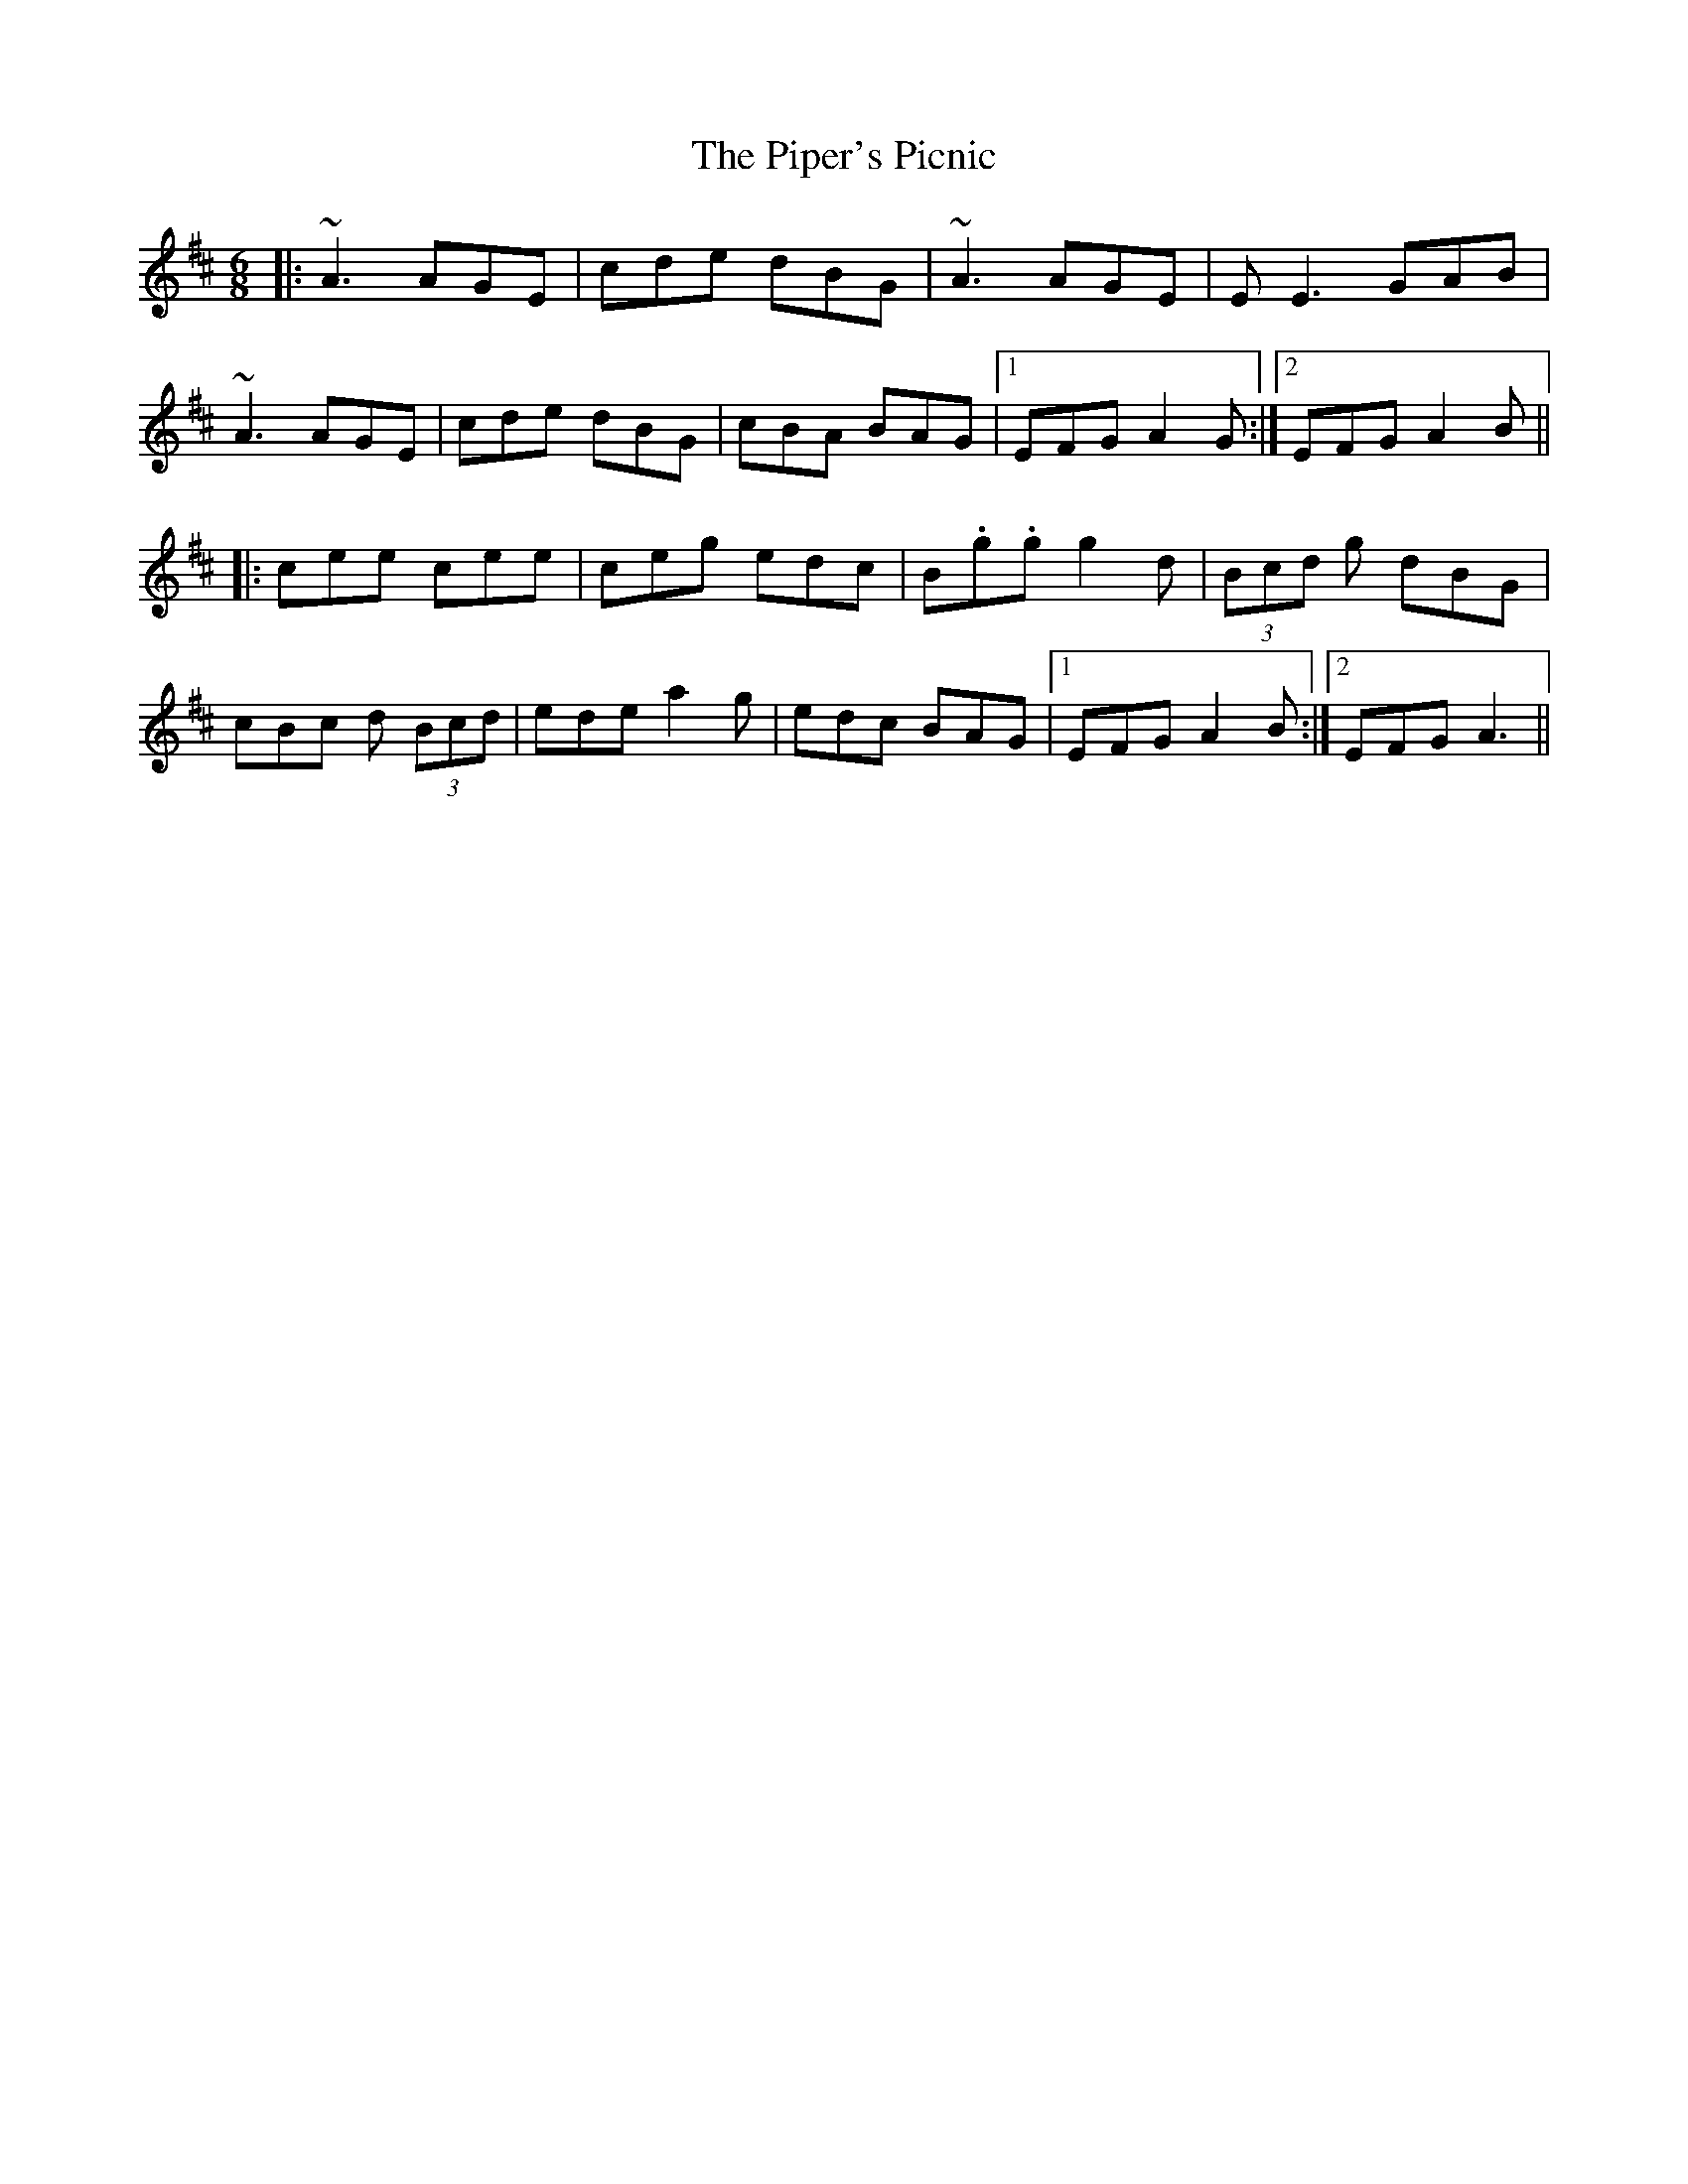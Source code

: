 X: 32425
T: Piper's Picnic, The
R: jig
M: 6/8
K: Amixolydian
|:~A3 AGE|cde dBG|~A3 AGE|E E3 GAB|
~A3 AGE|cde dBG|cBA BAG|1 EFG A2G:|2 EFG A2B||
|:cee cee|ceg edc|B.g.g g2d|(3Bcd g dBG|
cBc d (3Bcd|ede a2g|edc BAG|1 EFG A2B:|2 EFG A3||

